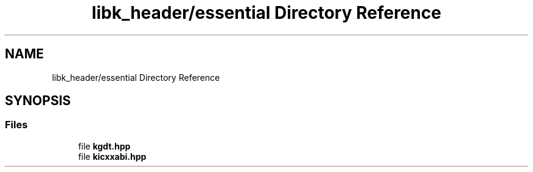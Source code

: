 .TH "libk_header/essential Directory Reference" 3 "Fri Oct 24 2025 00:08:28" "OSOS - 32-bit Operating System" \" -*- nroff -*-
.ad l
.nh
.SH NAME
libk_header/essential Directory Reference
.SH SYNOPSIS
.br
.PP
.SS "Files"

.in +1c
.ti -1c
.RI "file \fBkgdt\&.hpp\fP"
.br
.ti -1c
.RI "file \fBkicxxabi\&.hpp\fP"
.br
.in -1c

